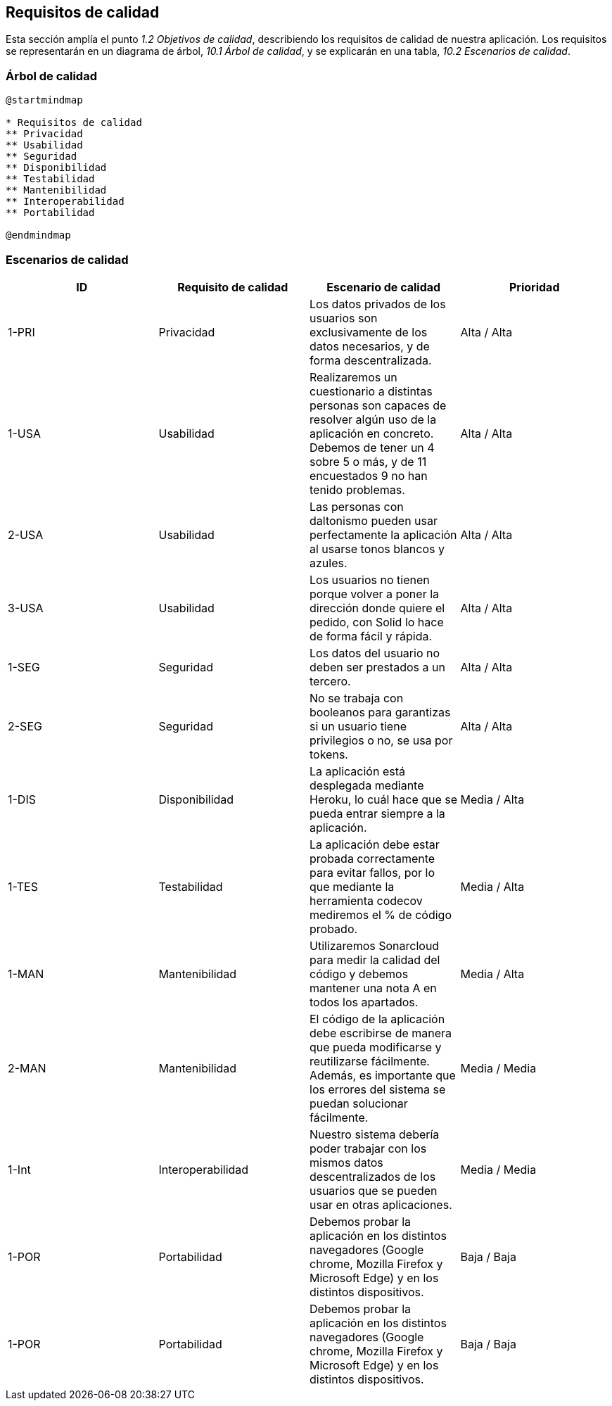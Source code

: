 [[section-quality-scenarios]]
== Requisitos de calidad

Esta sección amplía el punto __1.2 Objetivos de calidad__, describiendo los requisitos de calidad de nuestra aplicación.
Los requisitos se representarán en un diagrama de árbol, __10.1 Árbol de calidad__, y se explicarán en una tabla, __10.2 Escenarios de calidad__.

=== Árbol de calidad

[plantuml,calidad,png]
----
@startmindmap

* Requisitos de calidad
** Privacidad
** Usabilidad
** Seguridad
** Disponibilidad
** Testabilidad
** Mantenibilidad
** Interoperabilidad
** Portabilidad

@endmindmap
----
=== Escenarios de calidad

[%header, cols=4]
|===
| ID
|Requisito de calidad
|Escenario de calidad
|Prioridad

|1-PRI
|Privacidad
|Los datos privados de los usuarios son exclusivamente de los datos necesarios, y de forma descentralizada.
|Alta / Alta

|1-USA
|Usabilidad
|Realizaremos un cuestionario a distintas personas son capaces de resolver algún uso de la aplicación en concreto. Debemos de tener un 4 sobre 5 o más, y de 11 encuestados 9 no han tenido problemas.
|Alta / Alta

|2-USA
|Usabilidad
|Las personas con daltonismo pueden usar perfectamente la aplicación al usarse tonos blancos y azules.
|Alta / Alta

|3-USA
|Usabilidad
|Los usuarios no tienen porque volver a poner la dirección donde quiere el pedido, con Solid lo hace de forma fácil y rápida.
|Alta / Alta

|1-SEG
|Seguridad
|Los datos del usuario no deben ser prestados a un tercero.
|Alta / Alta

|2-SEG
|Seguridad
|No se trabaja con booleanos para garantizas si un usuario tiene privilegios o no, se usa por tokens.
|Alta / Alta

|1-DIS
|Disponibilidad
|La aplicación está desplegada mediante Heroku, lo cuál hace que se pueda entrar siempre a la aplicación.
|Media / Alta

| 1-TES
|Testabilidad
|La aplicación debe estar probada correctamente para evitar fallos, por lo que mediante la herramienta codecov mediremos el % de código probado.
|Media / Alta

| 1-MAN
|Mantenibilidad
|Utilizaremos Sonarcloud para medir la calidad del código y debemos mantener una nota A en todos los apartados.
|Media / Alta

| 2-MAN
|Mantenibilidad
|El código de la aplicación debe escribirse de manera que pueda modificarse y reutilizarse fácilmente. Además, es importante que los errores del sistema se puedan solucionar fácilmente.
|Media / Media

| 1-Int
|Interoperabilidad
|Nuestro sistema debería poder trabajar con los mismos datos descentralizados de los usuarios que se pueden usar en otras aplicaciones.
|Media / Media

| 1-POR
|Portabilidad
|Debemos probar la aplicación en los distintos navegadores (Google chrome, Mozilla Firefox y Microsoft Edge) y en los distintos dispositivos.
|Baja / Baja

|1-POR
|Portabilidad
|Debemos probar la aplicación en los distintos navegadores (Google chrome, Mozilla Firefox y Microsoft Edge) y en los distintos dispositivos.
|Baja / Baja

|===

